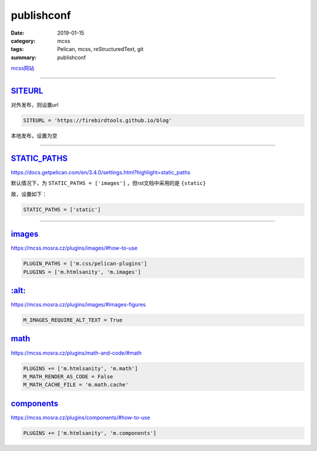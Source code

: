 publishconf
################################

:date: 2019-01-15
:category: mcss
:tags: Pelican, mcss, re­Struc­tured­Text, git
:summary: publishconf

.. role:: py(code)
    :language: py
.. role:: rst(code)
    :language: rst


`mcss网站 <https://mcss.mosra.cz/>`_

--------------------------------------------------------------------------------

`SITEURL`_
===========

对外发布，则设置url

.. code:: py

    SITEURL = 'https://firebirdtools.github.io/blog'

本地发布，设置为空

--------------------------------------------------------------------------------

`STATIC_PATHS`_
================

https://docs.getpelican.com/en/3.4.0/settings.html?highlight=static_paths

默认情况下，为 ``STATIC_PATHS = ['images']`` ，但rst文档中采用的是 ``{static}``

故，设置如下：

.. code:: py

    STATIC_PATHS = ['static']

--------------------------------------------------------------------------------

`images`_
================

https://mcss.mosra.cz/plugins/images/#how-to-use

.. code:: py

    PLUGIN_PATHS = ['m.css/pelican-plugins']
    PLUGINS = ['m.htmlsanity', 'm.images']

`:alt:`_
================

https://mcss.mosra.cz/plugins/images/#images-figures

.. code:: py

    M_IMAGES_REQUIRE_ALT_TEXT = True

`math`_
================

https://mcss.mosra.cz/plugins/math-and-code/#math

.. code:: py

    PLUGINS += ['m.htmlsanity', 'm.math']
    M_MATH_RENDER_AS_CODE = False
    M_MATH_CACHE_FILE = 'm.math.cache'

`components`_
================

https://mcss.mosra.cz/plugins/components/#how-to-use

.. code:: py

    PLUGINS += ['m.htmlsanity', 'm.components']

